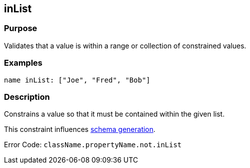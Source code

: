 
== inList



=== Purpose


Validates that a value is within a range or collection of constrained values.


=== Examples


[source,groovy]
----
name inList: ["Joe", "Fred", "Bob"]
----


=== Description


Constrains a value so that it must be contained within the given list.

This constraint influences <<gormConstraints,schema generation>>.

Error Code: `className.propertyName.not.inList`
